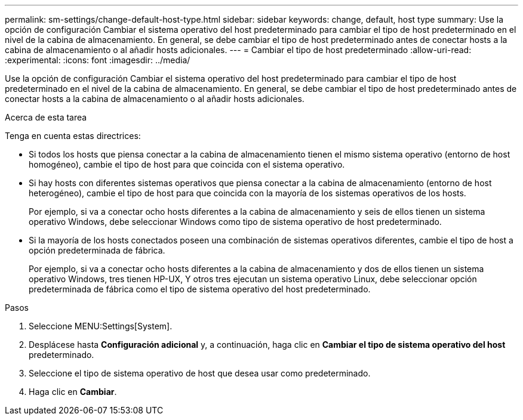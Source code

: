 ---
permalink: sm-settings/change-default-host-type.html 
sidebar: sidebar 
keywords: change, default, host type 
summary: Use la opción de configuración Cambiar el sistema operativo del host predeterminado para cambiar el tipo de host predeterminado en el nivel de la cabina de almacenamiento. En general, se debe cambiar el tipo de host predeterminado antes de conectar hosts a la cabina de almacenamiento o al añadir hosts adicionales. 
---
= Cambiar el tipo de host predeterminado
:allow-uri-read: 
:experimental: 
:icons: font
:imagesdir: ../media/


[role="lead"]
Use la opción de configuración Cambiar el sistema operativo del host predeterminado para cambiar el tipo de host predeterminado en el nivel de la cabina de almacenamiento. En general, se debe cambiar el tipo de host predeterminado antes de conectar hosts a la cabina de almacenamiento o al añadir hosts adicionales.

.Acerca de esta tarea
Tenga en cuenta estas directrices:

* Si todos los hosts que piensa conectar a la cabina de almacenamiento tienen el mismo sistema operativo (entorno de host homogéneo), cambie el tipo de host para que coincida con el sistema operativo.
* Si hay hosts con diferentes sistemas operativos que piensa conectar a la cabina de almacenamiento (entorno de host heterogéneo), cambie el tipo de host para que coincida con la mayoría de los sistemas operativos de los hosts.
+
Por ejemplo, si va a conectar ocho hosts diferentes a la cabina de almacenamiento y seis de ellos tienen un sistema operativo Windows, debe seleccionar Windows como tipo de sistema operativo de host predeterminado.

* Si la mayoría de los hosts conectados poseen una combinación de sistemas operativos diferentes, cambie el tipo de host a opción predeterminada de fábrica.
+
Por ejemplo, si va a conectar ocho hosts diferentes a la cabina de almacenamiento y dos de ellos tienen un sistema operativo Windows, tres tienen HP-UX, Y otros tres ejecutan un sistema operativo Linux, debe seleccionar opción predeterminada de fábrica como el tipo de sistema operativo del host predeterminado.



.Pasos
. Seleccione MENU:Settings[System].
. Desplácese hasta *Configuración adicional* y, a continuación, haga clic en *Cambiar el tipo de sistema operativo del host* predeterminado.
. Seleccione el tipo de sistema operativo de host que desea usar como predeterminado.
. Haga clic en *Cambiar*.

